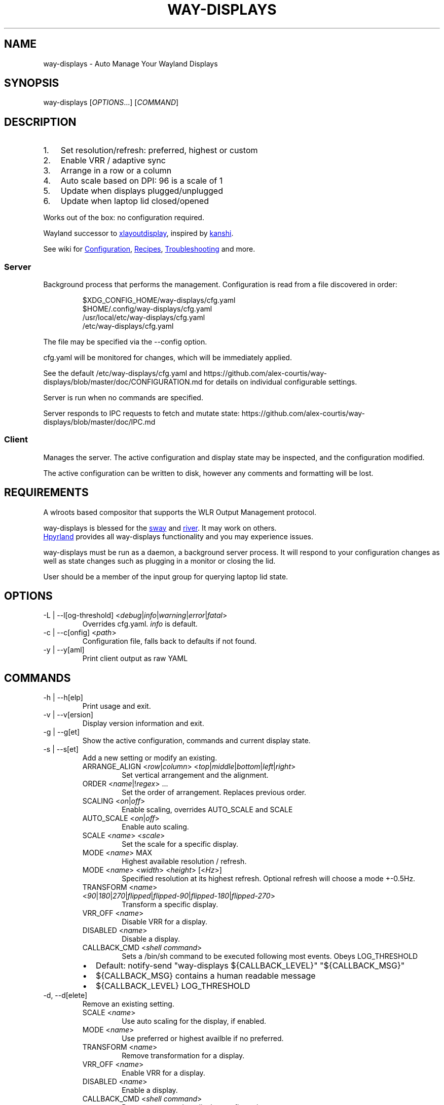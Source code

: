 .\" Automatically generated by Pandoc 3.6.4
.\"
.TH "WAY\-DISPLAYS" "1" "2025/05/02" "way\-displays" "User Manuals"
.SH NAME
way\-displays \- Auto Manage Your Wayland Displays
.SH SYNOPSIS
way\-displays [\f[I]OPTIONS\f[R]\&...]
[\f[I]COMMAND\f[R]]
.SH DESCRIPTION
.IP "1." 3
Set resolution/refresh: preferred, highest or custom
.IP "2." 3
Enable VRR / adaptive sync
.IP "3." 3
Arrange in a row or a column
.IP "4." 3
Auto scale based on DPI: 96 is a scale of 1
.IP "5." 3
Update when displays plugged/unplugged
.IP "6." 3
Update when laptop lid closed/opened
.PP
Works out of the box: no configuration required.
.PP
Wayland successor to \c
.UR https://github.com/alex-courtis/xlayoutdisplay
xlayoutdisplay
.UE \c
, inspired by \c
.UR https://sr.ht/~emersion/kanshi/
kanshi
.UE \c
\&.
.PP
See wiki for \c
.UR https://github.com/alex-courtis/way-displays/wiki/Configuration
Configuration
.UE \c
, \c
.UR https://github.com/alex-courtis/way-displays/wiki/Recipes
Recipes
.UE \c
, \c
.UR https://github.com/alex-courtis/way-displays/wiki/Troubleshooting
Troubleshooting
.UE \c
\ and more.
.SS Server
Background process that performs the management.
Configuration is read from a file discovered in order:
.IP
.EX
$XDG_CONFIG_HOME/way\-displays/cfg.yaml
$HOME/.config/way\-displays/cfg.yaml
/usr/local/etc/way\-displays/cfg.yaml
/etc/way\-displays/cfg.yaml
.EE
.PP
The file may be specified via the \f[CR]\-\-config\f[R] option.
.PP
cfg.yaml will be monitored for changes, which will be immediately applied.
.PP
See the default /etc/way\-displays/cfg.yaml and https://github.com/alex\-courtis/way\-displays/blob/master/doc/CONFIGURATION.md for details on individual configurable settings.
.PP
Server is run when no commands are specified.
.PP
Server responds to IPC requests to fetch and mutate state: https://github.com/alex\-courtis/way\-displays/blob/master/doc/IPC.md
.SS Client
Manages the server.
The active configuration and display state may be inspected, and the configuration modified.
.PP
The active configuration can be written to disk, however any comments and formatting will be lost.
.SH REQUIREMENTS
A wlroots based compositor that supports the WLR Output Management protocol.
.PP
way\-displays is blessed for the \c
.UR https://swaywm.org/
sway
.UE \c
\ and \c
.UR https://github.com/riverwm/river
river
.UE \c
\&.
It may work on others.
.PP
\c
.UR https://hyprland.org/
Hpyrland
.UE \c
\ provides all way\-displays functionality and you may experience issues.
.PP
way\-displays must be run as a daemon, a background server process.
It will respond to your configuration changes as well as state changes such as plugging in a monitor or closing the lid.
.PP
User should be a member of the \f[CR]input\f[R] group for querying laptop lid state.
.SH OPTIONS
.TP
\f[CR]\-L\f[R] | \f[CR]\-\-l[og\-threshold]\f[R] <\f[I]debug\f[R]|\f[I]info\f[R]|\f[I]warning\f[R]|\f[I]error\f[R]|\f[I]fatal\f[R]>
Overrides cfg.yaml.
\f[I]info\f[R] is default.
.TP
\f[CR]\-c\f[R] | \f[CR]\-\-c[onfig]\f[R] <\f[I]path\f[R]>
Configuration file, falls back to defaults if not found.
.TP
\f[CR]\-y\f[R] | \f[CR]\-\-y[aml]\f[R]
Print client output as raw YAML
.SH COMMANDS
.TP
\f[CR]\-h\f[R] | \f[CR]\-\-h[elp]\f[R]
Print usage and exit.
.TP
\f[CR]\-v\f[R] | \f[CR]\-\-v[ersion]\f[R]
Display version information and exit.
.TP
\f[CR]\-g\f[R] | \f[CR]\-\-g[et]\f[R]
Show the active configuration, commands and current display state.
.TP
\f[CR]\-s\f[R] | \f[CR]\-\-s[et]\f[R]
Add a new setting or modify an existing.
.RS
.TP
\f[CR]ARRANGE_ALIGN\f[R] <\f[I]row\f[R]|\f[I]column\f[R]> <\f[I]top\f[R]|\f[I]middle\f[R]|\f[I]bottom\f[R]|\f[I]left\f[R]|\f[I]right\f[R]>
Set vertical arrangement and the alignment.
.TP
\f[CR]ORDER\f[R] <\f[I]name\f[R]|!\f[I]regex\f[R]> \&...
Set the order of arrangement.
Replaces previous order.
.TP
\f[CR]SCALING\f[R] <\f[I]on\f[R]|\f[I]off\f[R]>
Enable scaling, overrides AUTO_SCALE and SCALE
.TP
\f[CR]AUTO_SCALE\f[R] <\f[I]on\f[R]|\f[I]off\f[R]>
Enable auto scaling.
.TP
\f[CR]SCALE\f[R] <\f[I]name\f[R]> <\f[I]scale\f[R]>
Set the scale for a specific display.
.TP
\f[CR]MODE\f[R] <\f[I]name\f[R]> MAX
Highest available resolution / refresh.
.TP
\f[CR]MODE\f[R] <\f[I]name\f[R]> <\f[I]width\f[R]> <\f[I]height\f[R]> [<\f[I]Hz\f[R]>]
Specified resolution at its highest refresh.
Optional refresh will choose a mode +\-0.5Hz.
.TP
\f[CR]TRANSFORM\f[R] <\f[I]name\f[R]> <\f[I]90\f[R]|\f[I]180\f[R]|\f[I]270\f[R]|\f[I]flipped\f[R]|\f[I]flipped\-90\f[R]|\f[I]flipped\-180\f[R]|\f[I]flipped\-270\f[R]>
Transform a specific display.
.TP
\f[CR]VRR_OFF\f[R] <\f[I]name\f[R]>
Disable VRR for a display.
.TP
\f[CR]DISABLED\f[R] <\f[I]name\f[R]>
Disable a display.
.TP
\f[CR]CALLBACK_CMD\f[R] <\f[I]shell command\f[R]>
Sets a \f[CR]/bin/sh\f[R] command to be executed following most events.
Obeys LOG_THRESHOLD
.IP \[bu] 2
Default: \f[CR]notify\-send \[dq]way\-displays ${CALLBACK_LEVEL}\[dq] \[dq]${CALLBACK_MSG}\[dq]\f[R]
.IP \[bu] 2
\f[CR]${CALLBACK_MSG}\f[R] contains a human readable message
.IP \[bu] 2
\f[CR]${CALLBACK_LEVEL}\f[R] \f[CR]LOG_THRESHOLD\f[R]
.RE
.TP
\f[CR]\-d\f[R], \f[CR]\-\-d[elete]\f[R]
Remove an existing setting.
.RS
.TP
\f[CR]SCALE\f[R] <\f[I]name\f[R]>
Use auto scaling for the display, if enabled.
.TP
\f[CR]MODE\f[R] <\f[I]name\f[R]>
Use preferred or highest availble if no preferred.
.TP
\f[CR]TRANSFORM\f[R] <\f[I]name\f[R]>
Remove transformation for a display.
.TP
\f[CR]VRR_OFF\f[R] <\f[I]name\f[R]>
Enable VRR for a display.
.TP
\f[CR]DISABLED\f[R] <\f[I]name\f[R]>
Enable a display.
.TP
\f[CR]CALLBACK_CMD\f[R] <\f[I]shell command\f[R]>
Remove command on display configuration success.
.RE
.TP
\f[CR]\-t\f[R], \f[CR]\-\-t[oggle]\f[R]
Toggle a setting.
.RS
.TP
\f[CR]SCALING\f[R]
Toggle scaling.
.TP
\f[CR]AUTO_SCALE\f[R]
Toggle auto scaling.
.TP
\f[CR]VRR_OFF\f[R] <\f[I]name\f[R]>
Toggle VRR for a display.
.TP
\f[CR]DISABLED\f[R] <\f[I]name\f[R]>
Toggle a display.
.RE
.TP
\f[CR]\-w\f[R] | \f[CR]\-\-w[rite]\f[R]
Write active configuration to cfg.yaml; removes any whitespace or comments.
.SH NAMING
Displays are matched by name or description with precedence: exact, regex, fuzzy
.PP
You can identify them via logs e.g.
.IP
.EX
DP\-3 Arrived:
    name:     \[aq]DP\-3\[aq]
    desc:     \[aq]Unknown Monitor Maker ABC123 (DP\-3 via HDMI)\[aq]
.EE
.PP
It is recommended to use the description rather than the nondeterministic name.
.PP
Avoid using `DP\-1' as that will also match `eDP\-1'
.PP
Any item prefixed with a !
will be interpreted as extended POSIX regex e.g.\ `!\[ha]DP\-1'.
Regex strings must be single quoted.
.PP
Using a regex is preferred, however fuzzy case insensitive string matches of at least 3 characters may be used.
.SH EXAMPLES
.TP
exec \f[CR]way\-displays\f[R] > /tmp/way\-displays.${XDG_VTNR}.${USER}.log 2>&1
Add to your sway config to start way\-displays when sway starts.
.TP
\f[CR]way\-displays\f[R] \-g
Show current configuration and display state.
.TP
\f[CR]way\-displays\f[R] \-s \f[CR]ARRANGE_ALIGN\f[R] \f[I]row\f[R] \f[I]bottom\f[R]
Arrange left to right, aligned at the bottom.
.TP
\f[CR]way\-displays\f[R] \-s \f[CR]ORDER\f[R] \[dq]!\[ha]DP\-[0\-9]+$\[dq] HDMI\-1 \[dq]monitor maker ABC model XYZ\[dq] eDP\-1
Set the order for arrangement.
.TP
\f[CR]way\-displays\f[R] \-s \f[CR]SCALE\f[R] \[dq]eDP\-1\[dq] 3
Set the scale.
.TP
\f[CR]way\-displays\f[R] \-s \f[CR]MODE\f[R] HDMI\-A\-1 3840 2160 24
Use 3840x2160\[at]24Hz
.TP
\f[CR]way\-displays\f[R] \-w
Persist your changes to your cfg.yaml
.SH SEE ALSO
https://github.com/alex\-courtis/way\-displays
.SH AUTHORS
Alexander Courtis.
